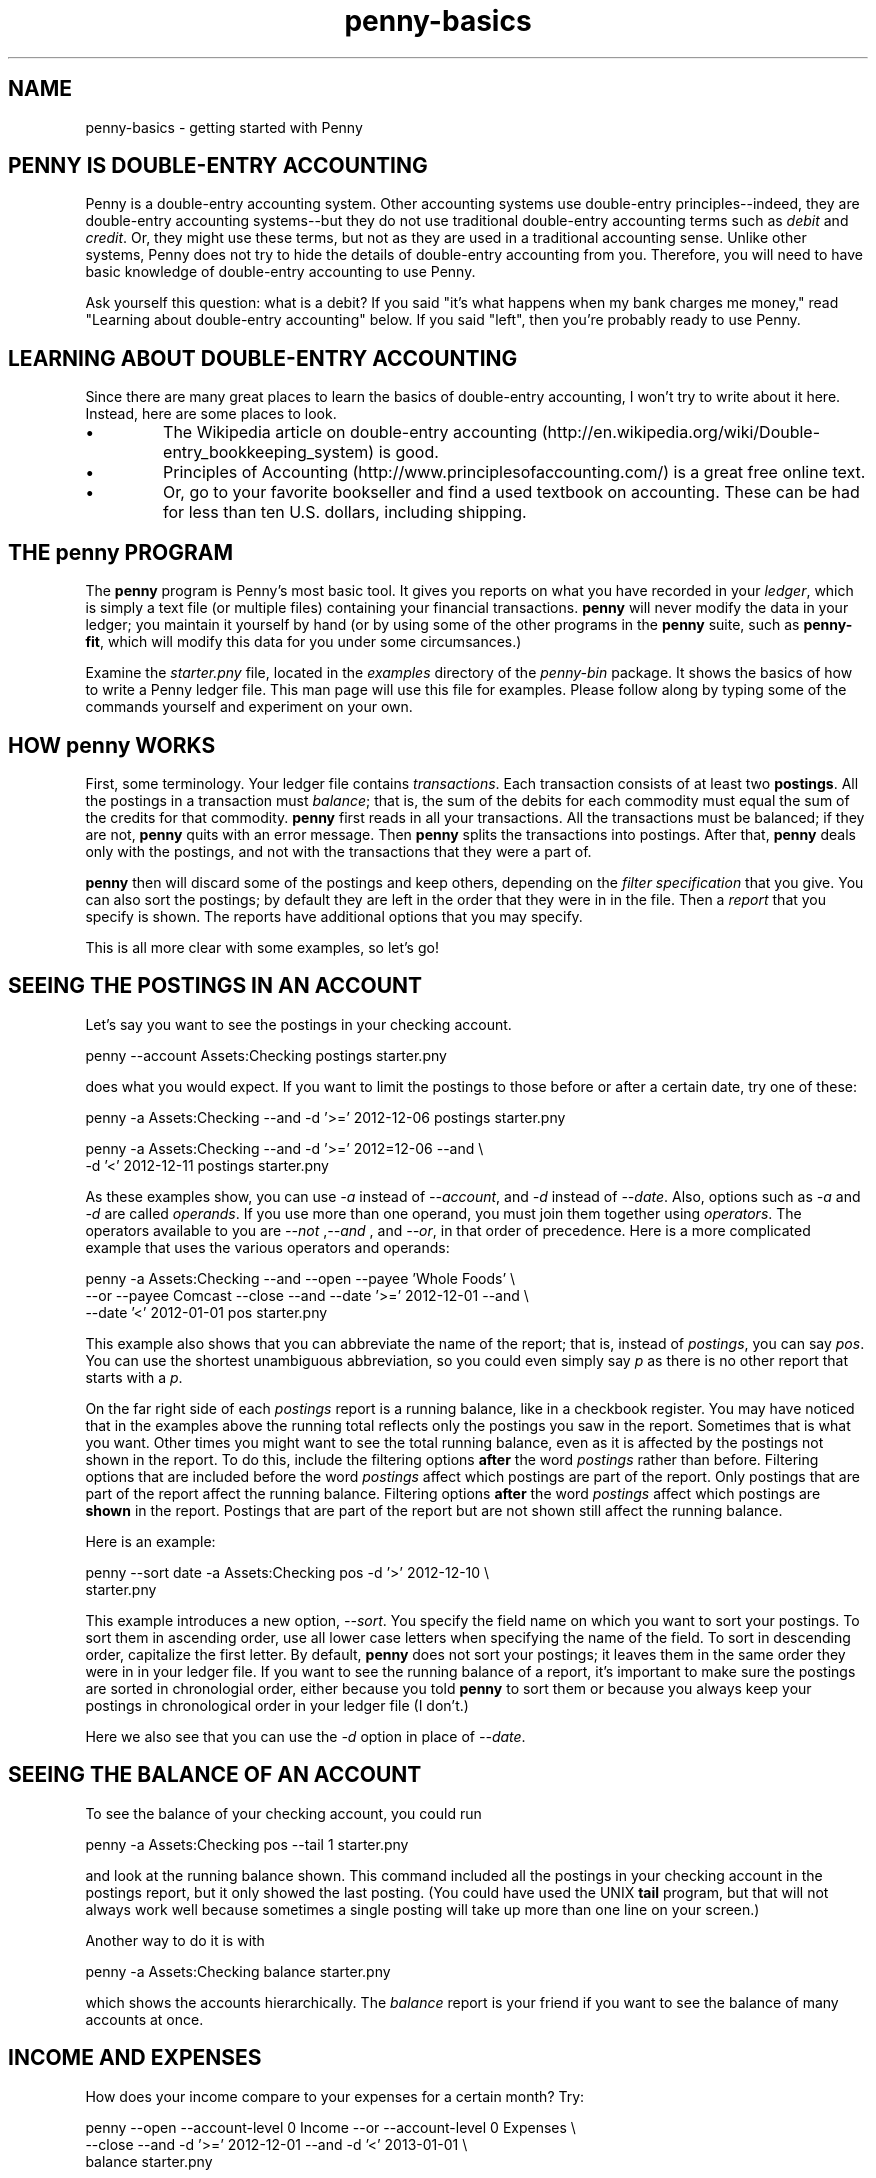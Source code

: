 .TH penny-basics 1

.SH NAME
penny-basics - getting started with Penny

.SH PENNY IS DOUBLE-ENTRY ACCOUNTING

Penny is a double-entry accounting system. Other accounting systems
use double-entry principles--indeed, they are double-entry accounting
systems--but they do not use traditional double-entry accounting terms
such as
.I debit
and
.IR credit .
Or, they might use these terms, but not as they are used in a
traditional accounting sense. Unlike other systems, Penny does not try
to hide the details of double-entry accounting from you. Therefore,
you will need to have basic knowledge of double-entry accounting to
use Penny.

Ask yourself this question: what is a debit? If you said "it's what
happens when my bank charges me money," read "Learning about
double-entry accounting" below. If you said "left", then you're
probably ready to use Penny.

.SH LEARNING ABOUT DOUBLE-ENTRY ACCOUNTING

Since there are many great places to learn the basics of double-entry
accounting, I won't try to write about it here. Instead, here are some
places to look.

.IP \(bu
The Wikipedia article on double-entry accounting
(http://en.wikipedia.org/wiki/Double-entry_bookkeeping_system) is
good.

.IP \(bu
Principles of Accounting (http://www.principlesofaccounting.com/) is a
great free online text.

.IP \(bu
Or, go to your favorite bookseller and find a used textbook on
accounting. These can be had for less than ten U.S. dollars, including
shipping.

.SH THE penny PROGRAM

The
.B penny
program is Penny's most basic tool. It gives you reports on what you
have recorded in your
.IR ledger ,
which is simply a text file (or multiple files) containing your
financial transactions.
.B penny
will never modify the data in your ledger; you maintain it yourself by hand (or by using some of the other programs in the
.B penny
suite, such as
.BR penny-fit ,
which will modify this data for you under some circumsances.)

Examine the
.I starter.pny
file, located in the
.I examples
directory of the
.I penny-bin
package. It shows the basics of how to write a Penny ledger file. This
man page will use this file for examples. Please follow along by
typing some of the commands yourself and experiment on your own.

.SH HOW penny WORKS
First, some terminology. Your ledger file contains
.IR transactions .
Each transaction consists of at least two
.BR postings .
All the postings in a transaction must
.IR balance ;
that is, the sum of the debits for each commodity must equal the sum
of the credits for that commodity.
.B penny
first reads in all your transactions. All the transactions must be balanced; if they are not,
.B penny
quits with an error message. Then
.B penny
splits the transactions into postings. After that,
.B penny
deals only with the postings, and not with the transactions that they were a part of.

.B penny
then will discard some of the postings and keep others, depending on the
.I filter specification
that you give. You can also sort the postings; by default they are left in the order that they were in in the file. Then a
.I report
that you specify is shown. The reports have additional options that you may specify.

This is all more clear with some examples, so let's go!

.SH SEEING THE POSTINGS IN AN ACCOUNT

Let's say you want to see the postings in your checking account.

.EX
penny --account Assets:Checking postings starter.pny
.EE

does what you would expect. If you want to limit the postings to those
before or after a certain date, try one of these:

.EX
penny -a Assets:Checking --and -d '>=' 2012-12-06 postings starter.pny
.EE

.EX
penny -a Assets:Checking --and -d '>=' 2012=12-06 --and \\
  -d '<' 2012-12-11 postings starter.pny
.EE

As these examples show, you can use
.I -a
instead of
.IR --account ,
and
.I -d
instead of
.IR --date .
Also, options such as
.I -a
and
.I -d
are called
.IR operands .
If you use more than one operand, you must join them together using
.IR operators .
The operators available to you are
.IR "--not " , "--and " ", and " "--or" ,
in that order of precedence. Here is a more complicated example that
uses the various operators and operands:

.EX
penny -a Assets:Checking --and --open --payee 'Whole Foods' \\
  --or --payee Comcast --close --and --date '>=' 2012-12-01 --and \\
  --date '<' 2012-01-01 pos starter.pny
.EE

This example also shows that you can abbreviate the name of the
report; that is, instead of
.IR postings ,
you can say
.IR pos .
You can use the shortest unambiguous abbreviation, so you could even
simply say
.I p
as there is no other report that starts with a
.IR p .

On the far right side of each
.I postings
report is a running balance, like in a checkbook register. You may have noticed that in the examples above the running total reflects only the postings you saw in the report. Sometimes that is what you want. Other times you might want to see the total running balance, even as it is affected by the postings not shown in the report. To do this, include the filtering options
.B after
the word
.I postings
rather than before. Filtering options that are included before the word
.I postings
affect which postings are part of the report. Only postings that are part of the report affect the running balance. Filtering options
.B after
the word
.I postings
affect which postings are
.B shown
in the report. Postings that are part of the report but are not shown
still affect the running balance.

Here is an example:

.EX
penny --sort date -a Assets:Checking pos -d '>' 2012-12-10 \\
  starter.pny
.EE

This example introduces a new option,
.IR --sort .
You specify the field name on which you want to sort your postings. To
sort them in ascending order, use all lower case letters when
specifying the name of the field. To sort in descending order,
capitalize the first letter. By default, 
.B penny
does not sort your postings; it leaves them in the same order they
were in in your ledger file. If you want to see the running balance of
a report, it's important to make sure the postings are sorted in
chronologial order, either because you told
.B penny
to sort them or because you always keep your postings in chronological
order in your ledger file (I don't.)

Here we also see that you can use the
.I -d
option in place of
.IR --date .

.SH SEEING THE BALANCE OF AN ACCOUNT

To see the balance of your checking account, you could run

.EX
penny -a Assets:Checking pos --tail 1 starter.pny
.EE

and look at the running balance shown. This command included all the
postings in your checking account in the postings report, but it only
showed the last posting. (You could have used the UNIX
.B tail
program, but that will not always work well because sometimes a single
posting will take up more than one line on your screen.)

Another way to do it is with

.EX
penny -a Assets:Checking balance starter.pny
.EE

which shows the accounts hierarchically. The
.I balance
report is your friend if you want to see the balance of many accounts
at once.

.SH INCOME AND EXPENSES

How does your income compare to your expenses for a certain month?
Try:

.EX
penny --open --account-level 0 Income --or --account-level 0 Expenses \\
  --close --and -d '>=' 2012-12-01 --and -d '<' 2013-01-01 \\
  balance starter.pny
.EE

The
.I --account-level
operand takes two arguments. The first one is the number of the sub-account you wish to match. For instance, the account
.I Expenses:Food
has two sub-accounts: the first,
.IR Expenses ,
is numbered 0, and the second,
.IR Food ,
is numbered 1. The second argument to
.I --account-level
is the pattern you wish to use. All matching accounts will be part of your
.I balance
report. The result of this command shows your total expenses and total income, and the difference between the two is shown on the top
.I Total
line. (You don't have to use the
.I --account-level
operand, but it is more precise in this instance. Even more precise
would have been to specify
.I --exact
at the beginning of the command line. Without
.IR --exact ,
a pattern matches if the pattern you specify is found anywhere within
the target text.)

.SH BALANCING YOUR CHECKBOOK

Or, that fun task also known as "reconciling your account." First you
want to make sure that the reconciled balance of your checking account
is the same as what the bank says it was:

.EX
penny -a Assets:Checking --and --flag R bal starter.pny
.EE

Compare this total against the opening balance shown on your bank
statment. If they match, good. If not, figure out why and fix it
before proceeding. Then, find each posting shown on your bank
statement in your ledger. Add a
.I C
flag to each posting. After you have found all the bank's postings in
your ledger, run this:

.EX
penny -a Assets:Checking --and --open --flag R --or --flag C --close \\
  bal starter.pny
.EE

The balance shown should match what is on your bank statement. If not,
make sure you have matched up all the bank's postings with a posting
in your file, and make sure the bank's amount matches your amount. You
can easily see which postings you have just marked as cleared with:

.EX
penny -a Assets:Checking --and --flag C pos stater.pny
.EE

Once the balances match up, use your text editor or
.BR penny-reconcile (1)
to change the
.I C
flags to
.I R
flags.

.SH WHAT'S YOUR NET WORTH?

Try

.EX
penny -a Assets --or -a Liabilities balance starter.pny

.SH COLORS

Output from
.B penny
is easier to read when it's colorful.
.B penny
can use up to 256 colors on your terminal. Just make sure that your
.I TERM
environment variable is set to a terminal that supports 256 colors. I use
.BR xterm (1),
which supports 256 colors, but by default
.B xterm
sets the
.I TERM
environment variable to
.IR xterm ,
which only supports 8 colors. To make
.B xterm
set the
.I TERM
environment variable to one that supports 256 colors, I have the following text in my
.I ~/.Xresources
file:

.EX
XTerm*termName: xterm-256color
.EE

After running

.EX
xrdb -merge ~/.Xresources
.EE

and launching a new
.BR xterm ,
the new setting should take effect. It's likely your operating system
is already set up to automatically merge your
.I ~/.Xresources
file when you launch an X session.

If you don't like colors, use
.IR "--scheme plain" .
By default,
.B penny
does not use colors if its standard output is not a terminal, though you can override this with
.IR --color-to-file=yes .
This can be useful if you are sending output to a pager such as
.BR less (1)
and you want to see colors (with
.BR less ,
you will want to use the
.I -R
option.)

.SH WHERE TO GO FROM HERE

This is enough to get you started with
.BR penny .
If you want to know more, see
.BR penny (1),
which is an exhaustive reference. Also, see
.BR penny-suite (7),
which lists all Penny programs and documentation.
